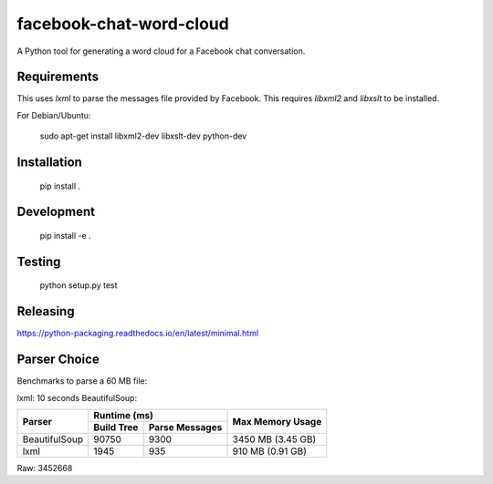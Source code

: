 facebook-chat-word-cloud
========================
.. image:: https://travis-ci.org/mjmeli/facebook-chat-word-cloud.svg?branch=master
    :target: https://travis-ci.org/mjmeli/facebook-chat-word-cloud
A Python tool for generating a word cloud for a Facebook chat conversation.

Requirements
------------
This uses `lxml` to parse the messages file provided by Facebook. This requires `libxml2` and `libxslt` to be installed.

For Debian/Ubuntu:

    sudo apt-get install libxml2-dev libxslt-dev python-dev

Installation
------------
    pip install .

Development
-----------
    pip install -e .

Testing
-------
    python setup.py test

Releasing
---------
https://python-packaging.readthedocs.io/en/latest/minimal.html

Parser Choice
-------------
Benchmarks to parse a 60 MB file:

lxml: 10 seconds
BeautifulSoup:

+---------------+-----------------------------+-------------------+
| Parser        | Runtime (ms)                | Max Memory Usage  |
|               +------------+----------------+                   |
|               | Build Tree | Parse Messages |                   |
+===============+============+================+===================+
| BeautifulSoup | 90750      | 9300           | 3450 MB (3.45 GB) |
+---------------+------------+----------------+-------------------+
| lxml          | 1945       | 935            | 910 MB (0.91 GB)  |
+---------------+------------+----------------+-------------------+

Raw: 3452668
